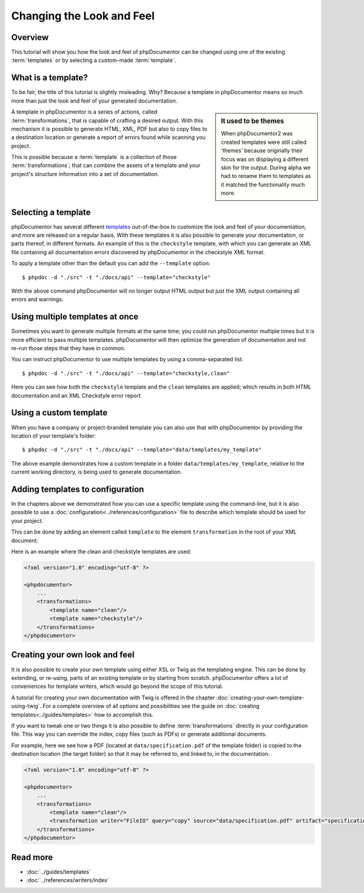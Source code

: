 Changing the Look and Feel
==========================

Overview
--------

This tutorial will show you how the look and feel of phpDocumentor can be changed using one of the
existing :term:`templates` or by selecting a custom-made :term:`template`.

What is a template?
-------------------

To be fair, the title of this tutorial is slightly misleading. Why? Because a template in phpDocumentor means so much
more than just the look and feel of your generated documentation.

.. sidebar:: It used to be themes

   When phpDocumentor2 was created templates were still called 'themes' because originally their focus was on displaying
   a different skin for the output. During alpha we had to rename them to templates as it matched the functionality
   much more.

A template in phpDocumentor is a series of actions, called :term:`transformations`, that is capable of crafting a
desired output. With this mechanism it is possible to generate HTML, XML, PDF but also to copy files to a destination
location or generate a report of errors found while scanning you project.

This is possible because a :term:`template` is a collection of those :term:`transformations`; that can combine
the assets of a template and your project's structure information into a set of documentation.

Selecting a template
--------------------

phpDocumentor has several different templates_ out-of-the-box to customize the look and feel of your documentation, and
more are released on a regular basis. With these templates it is also possible to generate your documentation, or parts
thereof, in different formats. An example of this is the ``checkstyle`` template, with which you can generate an XML
file containing all documentation errors discovered by phpDocumentor in the checkstyle XML format.

To apply a template other than the default you can add the ``--template`` option::

    $ phpdoc -d "./src" -t "./docs/api" --template="checkstyle"

With the above command phpDocumentor will no longer output HTML output but just the XML output containing all errors
and warnings.

Using multiple templates at once
--------------------------------

Sometimes you want to generate multiple formats at the same time; you could run phpDocumentor multiple times but it is
more efficient to pass multiple templates. phpDocumentor will then optimize the generation of documentation and not
re-run those steps that they have in common.

You can instruct phpDocumentor to use multiple templates by using a comma-separated list::

    $ phpdoc -d "./src" -t "./docs/api" --template="checkstyle,clean"

Here you can see how both the ``checkstyle`` template and the ``clean`` templates are applied; which results in both
HTML documentation and an XML Checkstyle error report.

Using a custom template
-----------------------

When you have a company or project-branded template you can also use that with phpDocumentor by providing the location
of your template's folder::

    $ phpdoc -d "./src" -t "./docs/api" --template="data/templates/my_template"

The above example demonstrates how a custom template in a folder ``data/templates/my_template``, relative to the
current working directory, is being used to generate documentation.

Adding templates to configuration
---------------------------------

In the chapters above we demonstrated how you can use a specific template using the command-line, but it is also
possible to use a :doc:`configuration<../references/configuration>` file to describe which template should be used for
your project.

This can be done by adding an element called ``template`` to the element ``transformation`` in the root of your XML
document.

Here is an example where the clean and checkstyle templates are used:

.. code-block:: xml

    <?xml version="1.0" encoding="utf-8" ?>

    <phpdocumentor>
        ...
        <transformations>
            <template name="clean"/>
            <template name="checkstyle"/>
        </transformations>
    </phpdocumentor>

Creating your own look and feel
-------------------------------

It is also possible to create your own template using either XSL or Twig as the templating engine. This can be done by
extending, or re-using, parts of an existing template or by starting from scratch. phpDocumentor offers a lot of
conveniences for template writers, which would go beyond the scope of this tutorial.

A tutorial for creating your own documentation with Twig is offered in the chapter
:doc:`creating-your-own-template-using-twig`. For a complete overview of all options and possibilities see the guide
on :doc:`creating templates<../guides/templates>` how to accomplish this.

If you want to tweak one or two things it is also possible to define :term:`transformations` directly in your
configuration file. This way you can override the index, copy files (such as PDFs) or generate additional documents.

For example, here we see how a PDF (located at ``data/specification.pdf`` of the template folder) is copied to the
destination location (the target folder) so that it may be referred to, and linked to, in the documentation.

.. code-block:: xml

    <?xml version="1.0" encoding="utf-8" ?>

    <phpdocumentor>
        ...
        <transformations>
            <template name="clean"/>
            <transformation writer="FileIO" query="copy" source="data/specification.pdf" artifact="specification.pdf" />
        </transformations>
    </phpdocumentor>

Read more
---------

* :doc:`../guides/templates`
* :doc:`../references/writers/index`

.. _templates: http://www.phpdoc.org/templates

